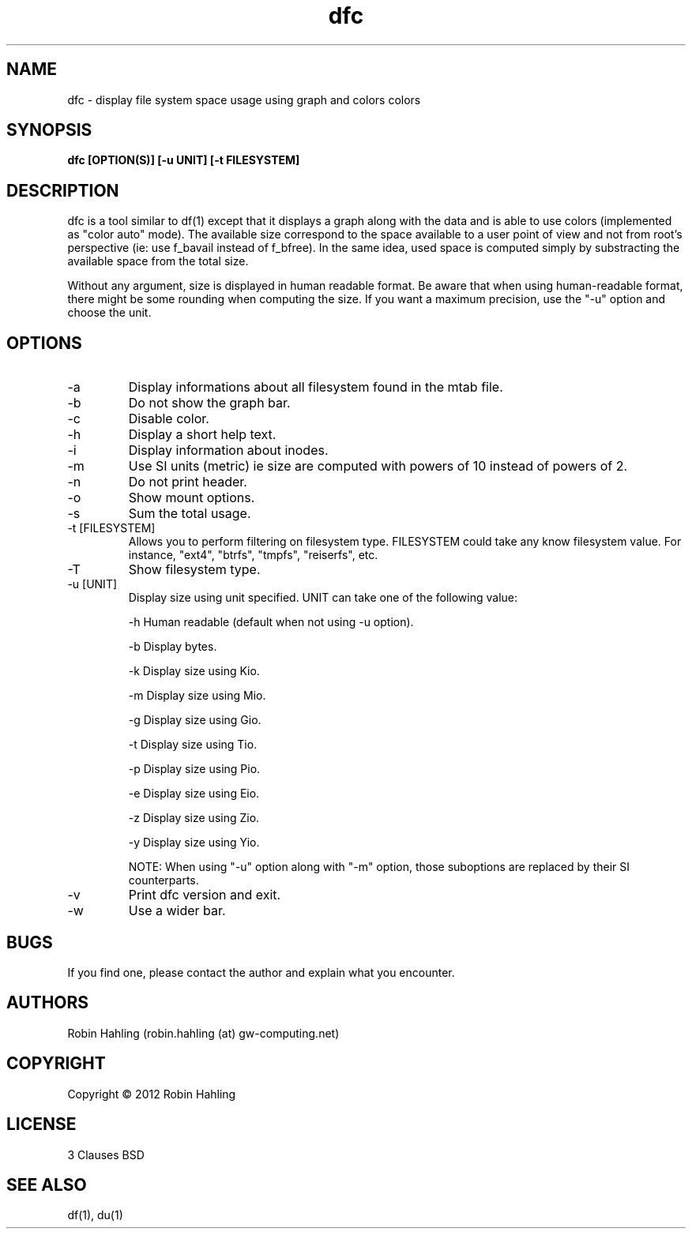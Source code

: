 .TH dfc 1  "March 27, 2012" "version 2.0.2" "USER COMMANDS"
.SH NAME
dfc \- display file system space usage using graph and colors colors
.SH SYNOPSIS
.B dfc [OPTION(S)] [-u UNIT] [-t FILESYSTEM]
.SH DESCRIPTION
dfc is a tool similar to df(1) except that it displays a graph along with the
data and is able to use colors (implemented as "color auto" mode).
The available size correspond to the space available to a user point of
view and not from root's perspective (ie: use f_bavail instead of f_bfree).
In the same idea, used space is computed simply by substracting the available
space from the total size.

Without any argument, size is displayed in human readable format.
Be aware that when using human-readable format, there might be some rounding
when computing the size. If you want a maximum precision, use the "-u"
option and choose the unit.
.SH OPTIONS
.TP
\-a
Display informations about all filesystem found in the mtab file.
.TP
\-b
Do not show the graph bar.
.TP
\-c
Disable color.
.TP
\-h
Display a short help text.
.TP
\-i
Display information about inodes.
.TP
\-m
Use SI units (metric) ie size are computed with powers of 10 instead of powers
of 2.
.TP
\-n
Do not print header.
.TP
\-o
Show mount options.
.TP
\-s
Sum the total usage.
.TP
\-t [FILESYSTEM]
Allows you to perform filtering on filesystem type. FILESYSTEM could take any
know filesystem value. For instance, "ext4", "btrfs", "tmpfs", "reiserfs", etc.
.TP
\-T
Show filesystem type.
.TP
\-u [UNIT]
Display size using unit specified. UNIT can take one of the following value:

\-h
	Human readable (default when not using -u option).

\-b
	Display bytes.

\-k
	Display size using Kio.

\-m
	Display size using Mio.

\-g
	Display size using Gio.

\-t
	Display size using Tio.

\-p
	Display size using Pio.

\-e
	Display size using Eio.

\-z
	Display size using Zio.

\-y
	Display size using Yio.

NOTE: When using "-u" option along with "-m" option, those suboptions are
replaced by their SI counterparts.
.TP
\-v
Print dfc version and exit.
.TP
\-w
Use a wider bar.
.SH BUGS
If you find one, please contact the author and explain what you encounter.
.SH AUTHORS
Robin Hahling (robin.hahling (at) gw-computing.net)
.SH COPYRIGHT
Copyright \(co 2012 Robin Hahling
.SH LICENSE
3 Clauses BSD
.SH SEE ALSO
df(1), du(1)
